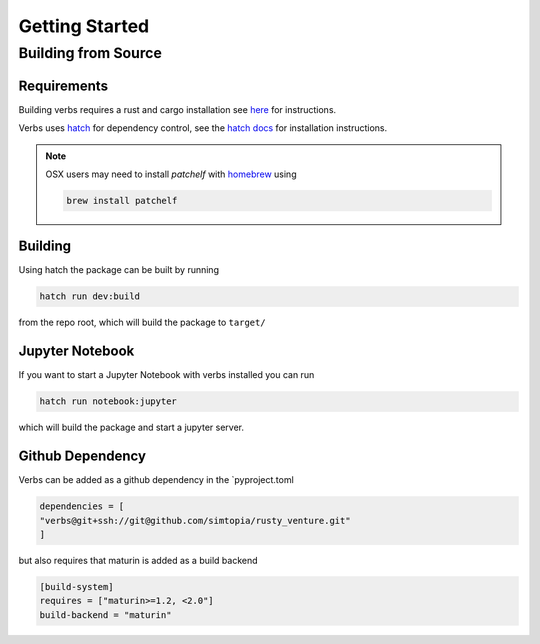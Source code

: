 ***************
Getting Started
***************

Building from Source
====================

Requirements
------------

Building verbs requires a rust and cargo installation
see `here <https://doc.rust-lang.org/cargo/getting-started/installation.html>`_
for instructions.

Verbs uses `hatch <https://hatch.pypa.io/latest/>`_ for dependency control,
see the `hatch docs <https://hatch.pypa.io/latest/install/>`_ for installation
instructions.

.. note::

   OSX users may need to install `patchelf` with `homebrew <https://brew.sh>`_
   using

   .. code-block:: bash

      brew install patchelf

Building
--------

Using hatch the package can be built by running

.. code-block::

   hatch run dev:build

from the repo root, which will build the package to ``target/``

Jupyter Notebook
----------------

If you want to start a Jupyter Notebook with verbs installed you
can run

.. code-block::

   hatch run notebook:jupyter

which will build the package and start a jupyter server.

Github Dependency
-----------------

Verbs can be added as a github dependency in the `pyproject.toml

.. code-block::

   dependencies = [
   "verbs@git+ssh://git@github.com/simtopia/rusty_venture.git"
   ]

but also requires that maturin is added as a build backend

.. code-block::

   [build-system]
   requires = ["maturin>=1.2, <2.0"]
   build-backend = "maturin"

